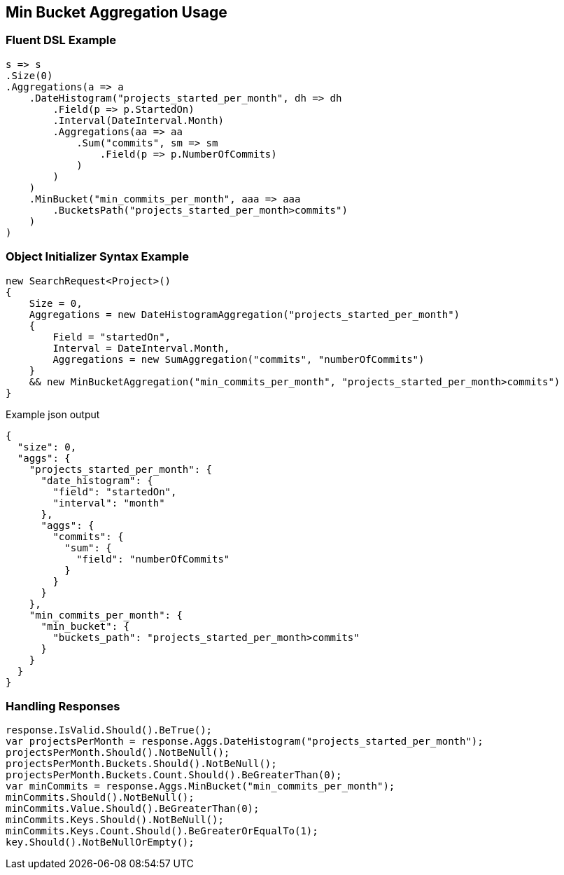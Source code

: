 :ref_current: https://www.elastic.co/guide/en/elasticsearch/reference/current

:github: https://github.com/elastic/elasticsearch-net

:nuget: https://www.nuget.org/packages

[[min-bucket-aggregation-usage]]
== Min Bucket Aggregation Usage

=== Fluent DSL Example

[source,csharp]
----
s => s
.Size(0)
.Aggregations(a => a
    .DateHistogram("projects_started_per_month", dh => dh
        .Field(p => p.StartedOn)
        .Interval(DateInterval.Month)
        .Aggregations(aa => aa
            .Sum("commits", sm => sm
                .Field(p => p.NumberOfCommits)
            )
        )
    )
    .MinBucket("min_commits_per_month", aaa => aaa
        .BucketsPath("projects_started_per_month>commits")
    )
)
----

=== Object Initializer Syntax Example

[source,csharp]
----
new SearchRequest<Project>()
{
    Size = 0,
    Aggregations = new DateHistogramAggregation("projects_started_per_month")
    {
        Field = "startedOn",
        Interval = DateInterval.Month,
        Aggregations = new SumAggregation("commits", "numberOfCommits")
    }
    && new MinBucketAggregation("min_commits_per_month", "projects_started_per_month>commits")
}
----

[source,javascript]
.Example json output
----
{
  "size": 0,
  "aggs": {
    "projects_started_per_month": {
      "date_histogram": {
        "field": "startedOn",
        "interval": "month"
      },
      "aggs": {
        "commits": {
          "sum": {
            "field": "numberOfCommits"
          }
        }
      }
    },
    "min_commits_per_month": {
      "min_bucket": {
        "buckets_path": "projects_started_per_month>commits"
      }
    }
  }
}
----

=== Handling Responses

[source,csharp]
----
response.IsValid.Should().BeTrue();
var projectsPerMonth = response.Aggs.DateHistogram("projects_started_per_month");
projectsPerMonth.Should().NotBeNull();
projectsPerMonth.Buckets.Should().NotBeNull();
projectsPerMonth.Buckets.Count.Should().BeGreaterThan(0);
var minCommits = response.Aggs.MinBucket("min_commits_per_month");
minCommits.Should().NotBeNull();
minCommits.Value.Should().BeGreaterThan(0);
minCommits.Keys.Should().NotBeNull();
minCommits.Keys.Count.Should().BeGreaterOrEqualTo(1);
key.Should().NotBeNullOrEmpty();
----


